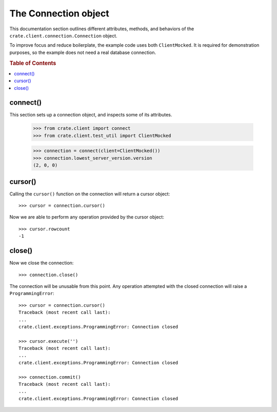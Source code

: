 =====================
The Connection object
=====================

This documentation section outlines different attributes, methods, and
behaviors of the ``crate.client.connection.Connection`` object.

To improve focus and reduce boilerplate, the example code uses both
``ClientMocked``. It is required for demonstration purposes, so the example
does not need a real database connection.

.. rubric:: Table of Contents

.. contents::
   :local:


connect()
=========

This section sets up a connection object, and inspects some of its attributes.

    >>> from crate.client import connect
    >>> from crate.client.test_util import ClientMocked

    >>> connection = connect(client=ClientMocked())
    >>> connection.lowest_server_version.version
    (2, 0, 0)

cursor()
========

Calling the ``cursor()`` function on the connection will
return a cursor object::

    >>> cursor = connection.cursor()

Now we are able to perform any operation provided by the
cursor object::

    >>> cursor.rowcount
    -1

close()
=======

Now we close the connection::

    >>> connection.close()

The connection will be unusable from this point. Any
operation attempted with the closed connection will
raise a ``ProgrammingError``::

    >>> cursor = connection.cursor()
    Traceback (most recent call last):
    ...
    crate.client.exceptions.ProgrammingError: Connection closed

    >>> cursor.execute('')
    Traceback (most recent call last):
    ...
    crate.client.exceptions.ProgrammingError: Connection closed

    >>> connection.commit()
    Traceback (most recent call last):
    ...
    crate.client.exceptions.ProgrammingError: Connection closed
